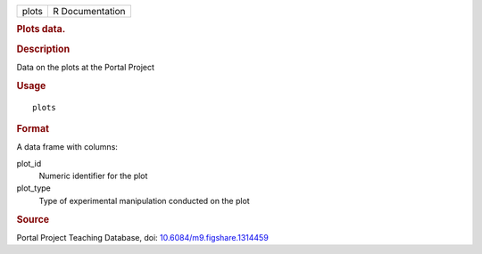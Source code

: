 .. container::

   ===== ===============
   plots R Documentation
   ===== ===============

   .. rubric:: Plots data.
      :name: plots

   .. rubric:: Description
      :name: description

   Data on the plots at the Portal Project

   .. rubric:: Usage
      :name: usage

   ::

      plots

   .. rubric:: Format
      :name: format

   A data frame with columns:

   plot_id
      Numeric identifier for the plot

   plot_type
      Type of experimental manipulation conducted on the plot

   .. rubric:: Source
      :name: source

   Portal Project Teaching Database, doi:
   `10.6084/m9.figshare.1314459 <https://doi.org/10.6084/m9.figshare.1314459>`__
